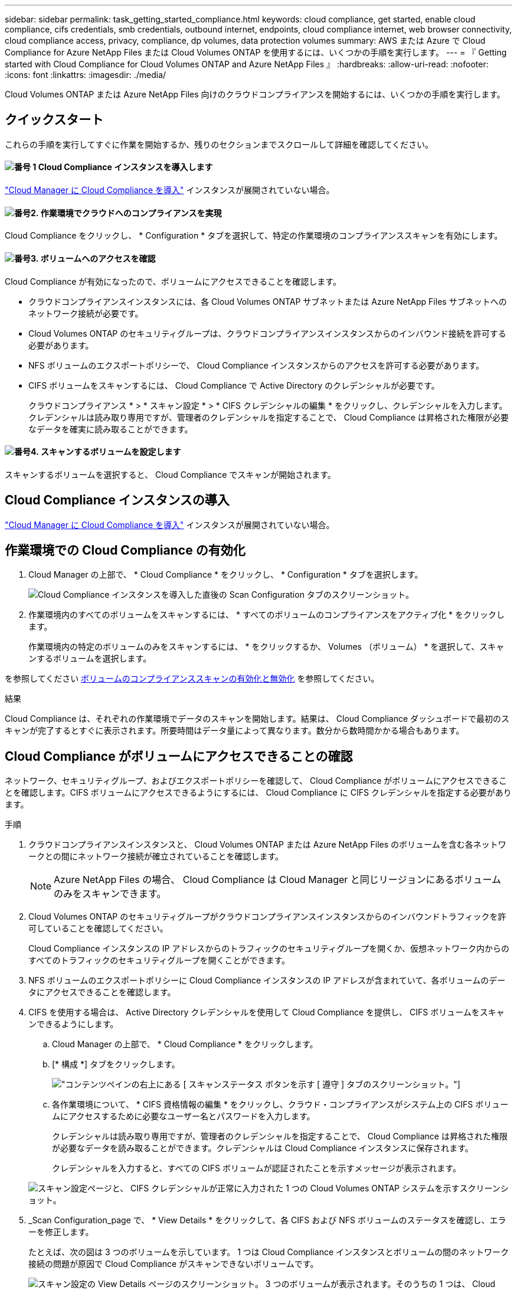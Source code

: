 ---
sidebar: sidebar 
permalink: task_getting_started_compliance.html 
keywords: cloud compliance, get started, enable cloud compliance, cifs credentials, smb credentials, outbound internet, endpoints, cloud compliance internet, web browser connectivity, cloud compliance access, privacy, compliance, dp volumes, data protection volumes 
summary: AWS または Azure で Cloud Compliance for Azure NetApp Files または Cloud Volumes ONTAP を使用するには、いくつかの手順を実行します。 
---
= 『 Getting started with Cloud Compliance for Cloud Volumes ONTAP and Azure NetApp Files 』
:hardbreaks:
:allow-uri-read: 
:nofooter: 
:icons: font
:linkattrs: 
:imagesdir: ./media/


[role="lead"]
Cloud Volumes ONTAP または Azure NetApp Files 向けのクラウドコンプライアンスを開始するには、いくつかの手順を実行します。



== クイックスタート

これらの手順を実行してすぐに作業を開始するか、残りのセクションまでスクロールして詳細を確認してください。



==== image:number1.png["番号 1"] Cloud Compliance インスタンスを導入します

[role="quick-margin-para"]
link:task_deploy_cloud_compliance.html["Cloud Manager に Cloud Compliance を導入"^] インスタンスが展開されていない場合。



==== image:number2.png["番号2."] 作業環境でクラウドへのコンプライアンスを実現

[role="quick-margin-para"]
Cloud Compliance をクリックし、 * Configuration * タブを選択して、特定の作業環境のコンプライアンススキャンを有効にします。



==== image:number3.png["番号3."] ボリュームへのアクセスを確認

[role="quick-margin-para"]
Cloud Compliance が有効になったので、ボリュームにアクセスできることを確認します。

[role="quick-margin-list"]
* クラウドコンプライアンスインスタンスには、各 Cloud Volumes ONTAP サブネットまたは Azure NetApp Files サブネットへのネットワーク接続が必要です。
* Cloud Volumes ONTAP のセキュリティグループは、クラウドコンプライアンスインスタンスからのインバウンド接続を許可する必要があります。
* NFS ボリュームのエクスポートポリシーで、 Cloud Compliance インスタンスからのアクセスを許可する必要があります。
* CIFS ボリュームをスキャンするには、 Cloud Compliance で Active Directory のクレデンシャルが必要です。
+
クラウドコンプライアンス * > * スキャン設定 * > * CIFS クレデンシャルの編集 * をクリックし、クレデンシャルを入力します。クレデンシャルは読み取り専用ですが、管理者のクレデンシャルを指定することで、 Cloud Compliance は昇格された権限が必要なデータを確実に読み取ることができます。





==== image:number4.png["番号4."] スキャンするボリュームを設定します

[role="quick-margin-para"]
スキャンするボリュームを選択すると、 Cloud Compliance でスキャンが開始されます。



== Cloud Compliance インスタンスの導入

link:task_deploy_cloud_compliance.html["Cloud Manager に Cloud Compliance を導入"^] インスタンスが展開されていない場合。



== 作業環境での Cloud Compliance の有効化

. Cloud Manager の上部で、 * Cloud Compliance * をクリックし、 * Configuration * タブを選択します。
+
image:screenshot_cloud_compliance_we_scan_config.png["Cloud Compliance インスタンスを導入した直後の Scan Configuration タブのスクリーンショット。"]

. 作業環境内のすべてのボリュームをスキャンするには、 * すべてのボリュームのコンプライアンスをアクティブ化 * をクリックします。
+
作業環境内の特定のボリュームのみをスキャンするには、 * をクリックするか、 Volumes （ボリューム） * を選択して、スキャンするボリュームを選択します。



を参照してください <<ボリュームのコンプライアンススキャンの有効化と無効化,ボリュームのコンプライアンススキャンの有効化と無効化>> を参照してください。

.結果
Cloud Compliance は、それぞれの作業環境でデータのスキャンを開始します。結果は、 Cloud Compliance ダッシュボードで最初のスキャンが完了するとすぐに表示されます。所要時間はデータ量によって異なります。数分から数時間かかる場合もあります。



== Cloud Compliance がボリュームにアクセスできることの確認

ネットワーク、セキュリティグループ、およびエクスポートポリシーを確認して、 Cloud Compliance がボリュームにアクセスできることを確認します。CIFS ボリュームにアクセスできるようにするには、 Cloud Compliance に CIFS クレデンシャルを指定する必要があります。

.手順
. クラウドコンプライアンスインスタンスと、 Cloud Volumes ONTAP または Azure NetApp Files のボリュームを含む各ネットワークとの間にネットワーク接続が確立されていることを確認します。
+

NOTE: Azure NetApp Files の場合、 Cloud Compliance は Cloud Manager と同じリージョンにあるボリュームのみをスキャンできます。

. Cloud Volumes ONTAP のセキュリティグループがクラウドコンプライアンスインスタンスからのインバウンドトラフィックを許可していることを確認してください。
+
Cloud Compliance インスタンスの IP アドレスからのトラフィックのセキュリティグループを開くか、仮想ネットワーク内からのすべてのトラフィックのセキュリティグループを開くことができます。

. NFS ボリュームのエクスポートポリシーに Cloud Compliance インスタンスの IP アドレスが含まれていて、各ボリュームのデータにアクセスできることを確認します。
. CIFS を使用する場合は、 Active Directory クレデンシャルを使用して Cloud Compliance を提供し、 CIFS ボリュームをスキャンできるようにします。
+
.. Cloud Manager の上部で、 * Cloud Compliance * をクリックします。
.. [* 構成 *] タブをクリックします。
+
image:screenshot_cifs_credentials.gif["コンテンツペインの右上にある [ スキャンステータス ] ボタンを示す [ 遵守 ] タブのスクリーンショット。"]

.. 各作業環境について、 * CIFS 資格情報の編集 * をクリックし、クラウド・コンプライアンスがシステム上の CIFS ボリュームにアクセスするために必要なユーザー名とパスワードを入力します。
+
クレデンシャルは読み取り専用ですが、管理者のクレデンシャルを指定することで、 Cloud Compliance は昇格された権限が必要なデータを読み取ることができます。クレデンシャルは Cloud Compliance インスタンスに保存されます。

+
クレデンシャルを入力すると、すべての CIFS ボリュームが認証されたことを示すメッセージが表示されます。

+
image:screenshot_cifs_status.gif["スキャン設定ページと、 CIFS クレデンシャルが正常に入力された 1 つの Cloud Volumes ONTAP システムを示すスクリーンショット。"]



. _Scan Configuration_page で、 * View Details * をクリックして、各 CIFS および NFS ボリュームのステータスを確認し、エラーを修正します。
+
たとえば、次の図は 3 つのボリュームを示しています。 1 つは Cloud Compliance インスタンスとボリュームの間のネットワーク接続の問題が原因で Cloud Compliance がスキャンできないボリュームです。

+
image:screenshot_compliance_volume_details.gif["スキャン設定の View Details ページのスクリーンショット。 3 つのボリュームが表示されます。そのうちの 1 つは、 Cloud Compliance とボリュームの間のネットワーク接続が原因でスキャンされていません。"]





== ボリュームのコンプライアンススキャンの有効化と無効化

作業環境内のボリュームのスキャンは、 Scan Configuration ページからいつでも停止または開始できます。すべてのボリュームをスキャンすることを推奨します。

image:screenshot_volume_compliance_selection.png["個々のボリュームのスキャンを有効または無効にできるスキャン設定ページのスクリーンショット。"]

[cols="40,50"]
|===
| 終了： | 手順： 


| ボリュームのスキャンを無効にします | 音量スライダを左に動かします 


| すべてのボリュームのスキャンを無効にします | [ すべてのボリュームのコンプライアンスを有効にする * ] スライダをに移動します 左 


| ボリュームのスキャンを有効にします | 音量スライダを右に動かします 


| すべてのボリュームのスキャンを有効にします | [ すべてのボリュームのコンプライアンスを有効にする * ] スライダをに移動します 権利 
|===

TIP: 作業環境に追加した新しいボリュームは、すべてのボリュームのコンプライアンスのアクティブ化 * 設定が有効になっている場合にのみ自動的にスキャンされます。この設定を無効にすると、作業環境で作成する新しいボリュームごとにスキャンを有効にする必要があります。



== データ保護ボリュームをスキャンしています

デフォルトでは、データ保護（ DP ）ボリュームは外部から公開されておらず、 Cloud Compliance はアクセスできないため、スキャンされません。通常、オンプレミスの ONTAP クラスタから SnapMirror を処理するためのデスティネーションボリュームです。

最初は、 Cloud Compliance ボリュームのリストで、これらのボリュームを _Type_* DP * でステータスが「スキャンなし」 * および「必要な操作 _ * DP ボリュームへのアクセスを有効にする * 」と指定します。

image:screenshot_cloud_compliance_dp_volumes.png["DP ボリュームへのアクセスを有効にするボタンを示すスクリーンショット。データ保護ボリュームをスキャンするように選択できます。"]

.手順
これらのデータ保護ボリュームをスキャンする場合は、次の手順を実行します。

. ページ上部の * DP ボリュームへのアクセスを有効にする * ボタンをクリックします。
. スキャンする各 DP ボリュームをアクティブ化するか、 * すべてのボリュームのコンプライアンスのアクティブ化 * コントロールを使用して、すべての DP ボリュームを含むすべてのボリュームを有効にします。


有効にすると、コンプライアンスのためにアクティブ化された各 DP ボリュームから NFS 共有が作成され、スキャンすることができます。共有のエクスポートポリシーでは、 Cloud Compliance インスタンスからのアクセスのみが許可されます。


NOTE: ボリュームリストには、ソース ONTAP システムで最初に NFS ボリュームとして作成されたボリュームのみが表示されます。最初に CIFS として作成されたソースボリュームは、現時点では Cloud Compliance に表示されません。
